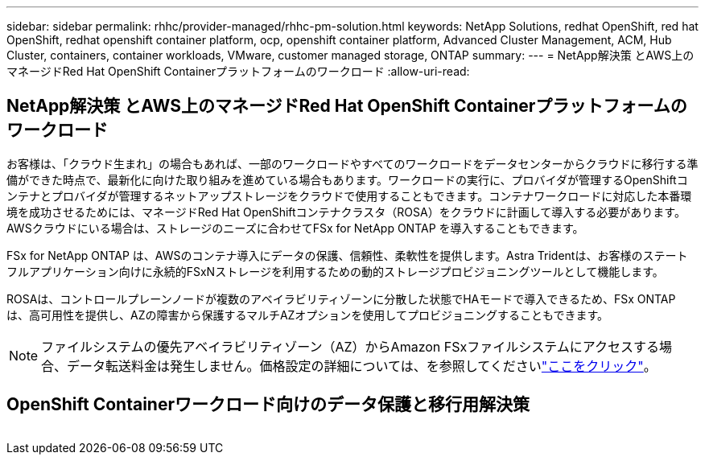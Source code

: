 ---
sidebar: sidebar 
permalink: rhhc/provider-managed/rhhc-pm-solution.html 
keywords: NetApp Solutions, redhat OpenShift, red hat OpenShift, redhat openshift container platform, ocp, openshift container platform, Advanced Cluster Management, ACM, Hub Cluster, containers, container workloads, VMware, customer managed storage, ONTAP 
summary:  
---
= NetApp解決策 とAWS上のマネージドRed Hat OpenShift Containerプラットフォームのワークロード
:allow-uri-read: 




== NetApp解決策 とAWS上のマネージドRed Hat OpenShift Containerプラットフォームのワークロード

[role="lead"]
お客様は、「クラウド生まれ」の場合もあれば、一部のワークロードやすべてのワークロードをデータセンターからクラウドに移行する準備ができた時点で、最新化に向けた取り組みを進めている場合もあります。ワークロードの実行に、プロバイダが管理するOpenShiftコンテナとプロバイダが管理するネットアップストレージをクラウドで使用することもできます。コンテナワークロードに対応した本番環境を成功させるためには、マネージドRed Hat OpenShiftコンテナクラスタ（ROSA）をクラウドに計画して導入する必要があります。AWSクラウドにいる場合は、ストレージのニーズに合わせてFSx for NetApp ONTAP を導入することもできます。

FSx for NetApp ONTAP は、AWSのコンテナ導入にデータの保護、信頼性、柔軟性を提供します。Astra Tridentは、お客様のステートフルアプリケーション向けに永続的FSxNストレージを利用するための動的ストレージプロビジョニングツールとして機能します。

ROSAは、コントロールプレーンノードが複数のアベイラビリティゾーンに分散した状態でHAモードで導入できるため、FSx ONTAP は、高可用性を提供し、AZの障害から保護するマルチAZオプションを使用してプロビジョニングすることもできます。


NOTE: ファイルシステムの優先アベイラビリティゾーン（AZ）からAmazon FSxファイルシステムにアクセスする場合、データ転送料金は発生しません。価格設定の詳細については、を参照してくださいlink:https://aws.amazon.com/fsx/netapp-ontap/pricing/["ここをクリック"]。



== OpenShift Containerワークロード向けのデータ保護と移行用解決策

image:rhhc-rosa-with-fsxn.png[""]
